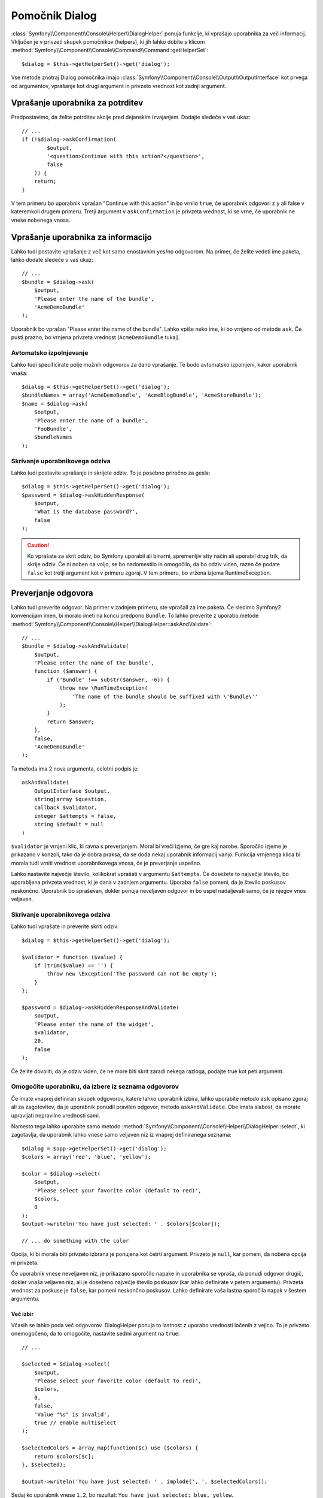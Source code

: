 .. index::
    single: Console Helpers; Dialog Helper

Pomočnik Dialog
===============

:class:`Symfony\\Component\\Console\\Helper\\DialogHelper` ponuja
funkcije, ki vprašajo uporabnika za več informacij. Vključen je v privzeti
skupek pomočnikov (helpers), ki jih lahko dobite s klicom
:method:`Symfony\\Component\\Console\\Command\\Command::getHelperSet`::

    $dialog = $this->getHelperSet()->get('dialog');

Vse metode znotraj Dialog pomočnika imajo
:class:`Symfony\\Component\\Console\\Output\\OutputInterface` kot prvega od
argumentov, vprašanje kot drugi argument in privzeto vrednost kot zadnji
argument.

Vprašanje uporabnika za potrditev
---------------------------------

Predpostavimo, da želite potrditev akcije pred dejanskim izvajanjem. Dodajte
sledeče v vaš ukaz::

    // ...
    if (!$dialog->askConfirmation(
            $output,
            '<question>Continue with this action?</question>',
            false
        )) {
        return;
    }

V tem primeru bo uporabnik vprašan "Continue with this action" in bo vrnilo
``true``, če uporabnik odgovori z ``y`` ali false v kateremkoli drugem primeru. Tretji
argument v ``askConfirmation`` je privzeta vrednost, ki se vrne, če uporabnik ne
vnese nobenega vnosa.

Vprašanje uporabnika za informacijo
-----------------------------------

Lahko tudi postavite vprašanje z več kot samo enostavnim yes/no odgovorom. Na primer,
če želite vedeti ime paketa, lahko dodate sledeče v vaš ukaz::

    // ...
    $bundle = $dialog->ask(
        $output,
        'Please enter the name of the bundle',
        'AcmeDemoBundle'
    );

Uporabnik bo vprašan "Please enter the name of the bundle". Lahko vpiše
neko ime, ki bo vrnjeno od metode ``ask``. Če pusti prazno, bo vrnjena
privzeta vrednost (``AcmeDemoBundle`` tukaj).

Avtomatsko izpolnjevanje
~~~~~~~~~~~~~~~~~~~~~~~~

.. versionadded:: 2.2
    Avtomatsko izpolnjevanje za vprašanja je bilo dodano v Symfony 2.2.

Lahko tudi specificirate polje možnih odgovorov za dano vprašanje. Te
bodo avtomatsko izpolnjeni, kakor uporabnik vnaša::

    $dialog = $this->getHelperSet()->get('dialog');
    $bundleNames = array('AcmeDemoBundle', 'AcmeBlogBundle', 'AcmeStoreBundle');
    $name = $dialog->ask(
        $output,
        'Please enter the name of a bundle',
        'FooBundle',
        $bundleNames
    );

Skrivanje uporabnikovega odziva
~~~~~~~~~~~~~~~~~~~~~~~~~~~~~~~

.. versionadded:: 2.2
    Metoda ``askHiddenResponse`` je bila dodana v Symfony 2.2.

Lahko tudi postavite vprašanje in skrijete odziv. To je posebno
priročno za gesla::

    $dialog = $this->getHelperSet()->get('dialog');
    $password = $dialog->askHiddenResponse(
        $output,
        'What is the database password?',
        false
    );

.. caution::

    Ko vprašate za skrit odziv, bo Symfony uporabil ali binarni, spremenljiv
    stty način ali uporabil drug trik, da skrije odziv. Če ni noben na voljo,
    se bo nadomestilo in omogočilo, da bo odziv viden, razen če podate ``false``
    kot tretji argument kot v primeru zgoraj. V tem primeru, bo vržena izjema
    RuntimeException.

Preverjanje odgovora
--------------------

Lahko tudi preverite odgovor. Na primer v zadnjem primeru, ste vprašali
za ime paketa. Če sledimo Symfony2 konvencijam imen, bi moralo imeti
na koncu predpono ``Bundle``. To lahko preverite z uporabo metode
:method:`Symfony\\Component\\Console\\Helper\\DialogHelper::askAndValidate`::

    // ...
    $bundle = $dialog->askAndValidate(
        $output,
        'Please enter the name of the bundle',
        function ($answer) {
            if ('Bundle' !== substr($answer, -6)) {
                throw new \RunTimeException(
                    'The name of the bundle should be suffixed with \'Bundle\''
                );
            }
            return $answer;
        },
        false,
        'AcmeDemoBundle'
    );

Ta metoda ima 2 nova argumenta, celotni podpis je::

    askAndValidate(
        OutputInterface $output,
        string|array $question,
        callback $validator,
        integer $attempts = false,
        string $default = null
    )

``$validator`` je vrnjeni klic, ki ravna s preverjanjem. Moral bi
vreči izjemo, če gre kaj narobe. Sporočilo izjeme je prikazano v konzoli,
tako da je dobra praksa, da se doda nekaj uporabnik informacij vanjo. Funkcija
vrnjenega klica bi morala tudi vrniti vrednost uporabnikovega vnosa, če je
preverjanje uspešno.

Lahko nastavite največje število, kolikokrat vprašati v argumentu ``$attempts``.
Če dosežete to največje število, bo uporabljena privzeta vrednost, ki je
dana v zadnjem argumentu. Uporaba ``false`` pomeni, da je število poskusov
neskončno. Uporabnik bo spraševan, dokler ponuja neveljaven odgovor in bo
uspel nadaljevati samo, če je njegov vnos veljaven.

Skrivanje uporabnikovega odziva
~~~~~~~~~~~~~~~~~~~~~~~~~~~~~~~

.. versionadded:: 2.2
    Metoda ``askHiddenResponseAndValidate`` je bila dodana v Symfony 2.2.

Lahko tudi vprašate in preverite skriti odziv::

    $dialog = $this->getHelperSet()->get('dialog');

    $validator = function ($value) {
        if (trim($value) == '') {
            throw new \Exception('The password can not be empty');
        }
    };

    $password = $dialog->askHiddenResponseAndValidate(
        $output,
        'Please enter the name of the widget',
        $validator,
        20,
        false
    );

Če želite dovoliti, da je odziv viden, če ne more biti skrit zaradi
nekega razloga, podajte true kot peti argument.

Omogočite uporabniku, da izbere iz seznama odgovorov
~~~~~~~~~~~~~~~~~~~~~~~~~~~~~~~~~~~~~~~~~~~~~~~~~~~~

.. versionadded:: 2.2
    Metoda :method:`Symfony\\Component\\Console\\Helper\\DialogHelper::select`
    je bila dodana v Symfony 2.2.

Če imate vnaprej definiran skupek odgovorov, katere lahko uporabnik izbira,
lahko uporabite metodo ``ask`` opisano zgoraj ali za zagotovitev, da je uporabnik
ponudil pravilen odgovor, metodo ``askAndValidate``. Obe imata
slabost, da morate upravljati nepravilne vrednosti sami.

Namesto tega lahko uporabite samo metodo
:method:`Symfony\\Component\\Console\\Helper\\DialogHelper::select`,
ki zagotavlja, da uporabnik lahko vnese samo veljaven niz iz vnaprej
definiranega seznama::

    $dialog = $app->getHelperSet()->get('dialog');
    $colors = array('red', 'blue', 'yellow');

    $color = $dialog->select(
        $output,
        'Please select your favorite color (default to red)',
        $colors,
        0
    );
    $output->writeln('You have just selected: ' . $colors[$color]);

    // ... do something with the color

Opcija, ki bi morala biti privzeto izbrana je ponujena kot četrti
argument. Privzeto je ``null``, kar pomeni, da nobena opcija ni privzeta.

Če uporabnik vnese neveljaven niz, je prikazano sporočilo napake in uporabnika
se vpraša, da ponudi odgovor drugič, dokler vnaša veljaven niz, ali je doseženo
največje število poskusov (kar lahko definirate v petem argumentu).
Privzeta vrednost za poskuse je ``false``, kar pomeni neskončno
poskusov. Lahko definirate vaša lastna sporočila napak v šestem argumentu.

.. versionadded:: 2.3
    Podpora za več izbir je bila dodana v Symfony 2.3.

Več izbir
.........

Včasih se lahko poda več odgovorov. DialogHelper ponuja to
lastnost z uporabo vrednosti ločenih z vejico. To je privzeto onemogočeno,
da to omogočite, nastavite sedmi argument na ``true``::

    // ...

    $selected = $dialog->select(
        $output,
        'Please select your favorite color (default to red)',
        $colors,
        0,
        false,
        'Value "%s" is invalid',
        true // enable multiselect
    );

    $selectedColors = array_map(function($c) use ($colors) {
        return $colors[$c];
    }, $selected);

    $output->writeln('You have just selected: ' . implode(', ', $selectedColors));

Sedaj ko uporabnik vnese ``1,2``, bo rezultat: ``You have just selected: blue, yellow``.

Testiranje ukaza, ki pričakuje vhod
-----------------------------------

Če želite pisati teste enot za ukaz, ki pričakuje nekakšen vnos
iz ukazne vrstice, morate prepisati HelperSet uporabljen s strani ukaza::

    use Symfony\Component\Console\Helper\DialogHelper;
    use Symfony\Component\Console\Helper\HelperSet;

    // ...
    public function testExecute()
    {
        // ...
        $commandTester = new CommandTester($command);

        $dialog = $command->getHelper('dialog');
        $dialog->setInputStream($this->getInputStream('Test\n'));
        // Equals to a user inputing "Test" and hitting ENTER
        // If you need to enter a confirmation, "yes\n" will work

        $commandTester->execute(array('command' => $command->getName()));

        // $this->assertRegExp('/.../', $commandTester->getDisplay());
    }

    protected function getInputStream($input)
    {
        $stream = fopen('php://memory', 'r+', false);
        fputs($stream, $input);
        rewind($stream);

        return $stream;
    }

Z nastavitvijo inputStream od ``DialogHelper``, oponašate, kar bi
konzola naredila interno z vsemi uporabnikovimi vnosi preko cli-ja. Na ta način
lahko testirate katerokoli uporabnikovo interakcijo (celo kompleksne) s podajanjem
primernih vnosnih streamov.

